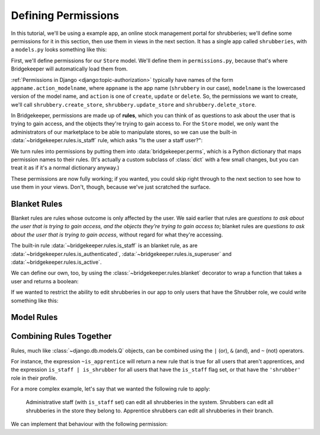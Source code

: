 Defining Permissions
====================

In this tutorial, we'll be using a example app, an online stock management portal for shrubberies; we'll define some permissions for it in this section, then use them in views in the next section. It has a single app called ``shrubberies``, with a ``models.py`` looks something like this:

.. code-block:: python
    :caption: shrubberies/models.py

    from django.contrib.auth.models import User
    from django.db import models


    class Store(models.Model):
        name = models.CharField(max_length=255)


    class Branch(models.Model):
        store = models.ForeignKey(Store, on_delete=models.CASCADE)
        name = models.CharField(max_length=255)


    class Shrubbery(models.Model):
        branch = models.ForeignKey(Branch, on_delete=models.PROTECT)
        name = models.CharField(max_length=255)
        price = models.DecimalField(max_digits=5, decimal_places=2)


    class Profile(models.Model):
        user = models.OneToOneField(User, on_delete=models.CASCADE)
        branch = models.ForeignKey(Branch, on_delete=models.PROTECT)
        role = models.CharField(max_length=16, choices=(
            ('apprentice', 'Apprentice Shrubber'),
            ('shrubber', 'Shrubber'),
        ))


First, we'll define permissions for our ``Store`` model. We'll define them in ``permissions.py``, because that's where Bridgekeeper will automatically load them from.

:ref:`Permissions in Django <django:topic-authorization>` typically have names of the form ``appname.action_modelname``, where ``appname`` is the app name (``shrubbery`` in our case), ``modelname`` is the lowercased version of the model name, and ``action`` is one of ``create``, ``update`` or ``delete``. So, the permissions we want to create, we'll call ``shrubbery.create_store``, ``shrubbery.update_store`` and ``shrubbery.delete_store``.

In Bridgekeeper, permissions are made up of **rules**, which you can think of as questions to ask about the user that is trying to gain access, and the objects they're trying to gain access to. For the ``Store`` model, we only want the administrators of our marketplace to be able to manipulate stores, so we can use the built-in :data:`~bridgekeeper.rules.is_staff` rule, which asks "Is the user a staff user?":

.. code-block:: python
    :caption: shrubberies/permissions.py

    from bridgekeeper import perms
    from bridgekeeper.rules import is_staff

    perms['shrubbery.create_store'] = is_staff
    perms['shrubbery.update_store'] = is_staff
    perms['shrubbery.delete_store'] = is_staff

We turn rules into permissions by putting them into :data:`bridgekeeper.perms`, which is a Python dictionary that maps permission names to their rules. (It's actually a custom subclass of :class:`dict` with a few small changes, but you can treat it as if it's a normal dictionary anyway.)

These permissions are now fully working; if you wanted, you could skip right through to the next section to see how to use them in your views. Don't, though, because we've just scratched the surface.

.. _tutorial-blanket:

Blanket Rules
-------------

Blanket rules are rules whose outcome is only affected by the user. We said earlier that rules are *questions to ask about the user that is trying to gain access, and the objects they're trying to gain access to*; blanket rules are *questions to ask about the user that is trying to gain access*, without regard for what they're accessing.

The built-in rule :data:`~bridgekeeper.rules.is_staff` is an blanket rule, as are :data:`~bridgekeeper.rules.is_authenticated`, :data:`~bridgekeeper.rules.is_superuser` and :data:`~bridgekeeper.rules.is_active`.

We can define our own, too, by using the :class:`~bridgekeeper.rules.blanket` decorator to wrap a function that takes a user and returns a boolean:

.. code-block:: python
    :caption: shrubberies/rules.py

    from bridgekeeper.rules import blanket_rule

    @blanket_rule
    def is_apprentice(user):
        return user.profile.role == 'apprentice'

    @blanket_rule
    def is_shrubber(user):
        return user.profile.role == 'shrubber'

If we wanted to restrict the ability to edit shrubberies in our app to only users that have the Shrubber role, we could write something like this:

.. code-block:: python
    :caption: shrubberies/permissions.py

    from .rules import is_shrubber

    perms['shrubbery.update_shrubbery'] = is_shrubber

Model Rules
-----------

.. todo::

    Fill out this section

Combining Rules Together
------------------------

Rules, much like :class:`~django.db.models.Q` objects, can be combined using the ``|`` (or), ``&`` (and), and ``~`` (not) operators.

For instance, the expression ``~is_apprentice`` will return a new rule that is true for all users that aren't apprentices, and the expression ``is_staff | is_shrubber`` for all users that have the ``is_staff`` flag set, or that have the ``'shrubber'`` role in their profile.

For a more complex example, let's say that we wanted the following rule to apply:

    Administrative staff (with ``is_staff`` set) can edit all shrubberies in the system. Shrubbers can edit all shrubberies in the store they belong to. Apprentice shrubbers can edit all shrubberies in their branch.

We can implement that behaviour with the following permission:

.. code-block:: python
    :caption: shrubberies/permissions.py

    from bridgekeeper.rules import is_staff
    from .rules import is_shrubber, is_apprentice
    from . import models

    perms['shrubbery.update_shrubbery'] = is_staff | (
        is_apprentice & Relation(
            'branch', models.Branch, Is(lambda user: user.profile.branch),
        )
    ) | (
        is_shrubber & Relation(
            'branch', models.Branch, Relation(
                'store', models.Store, Is(lambda user: user.profile.branch.store),
            )
        )
    )
